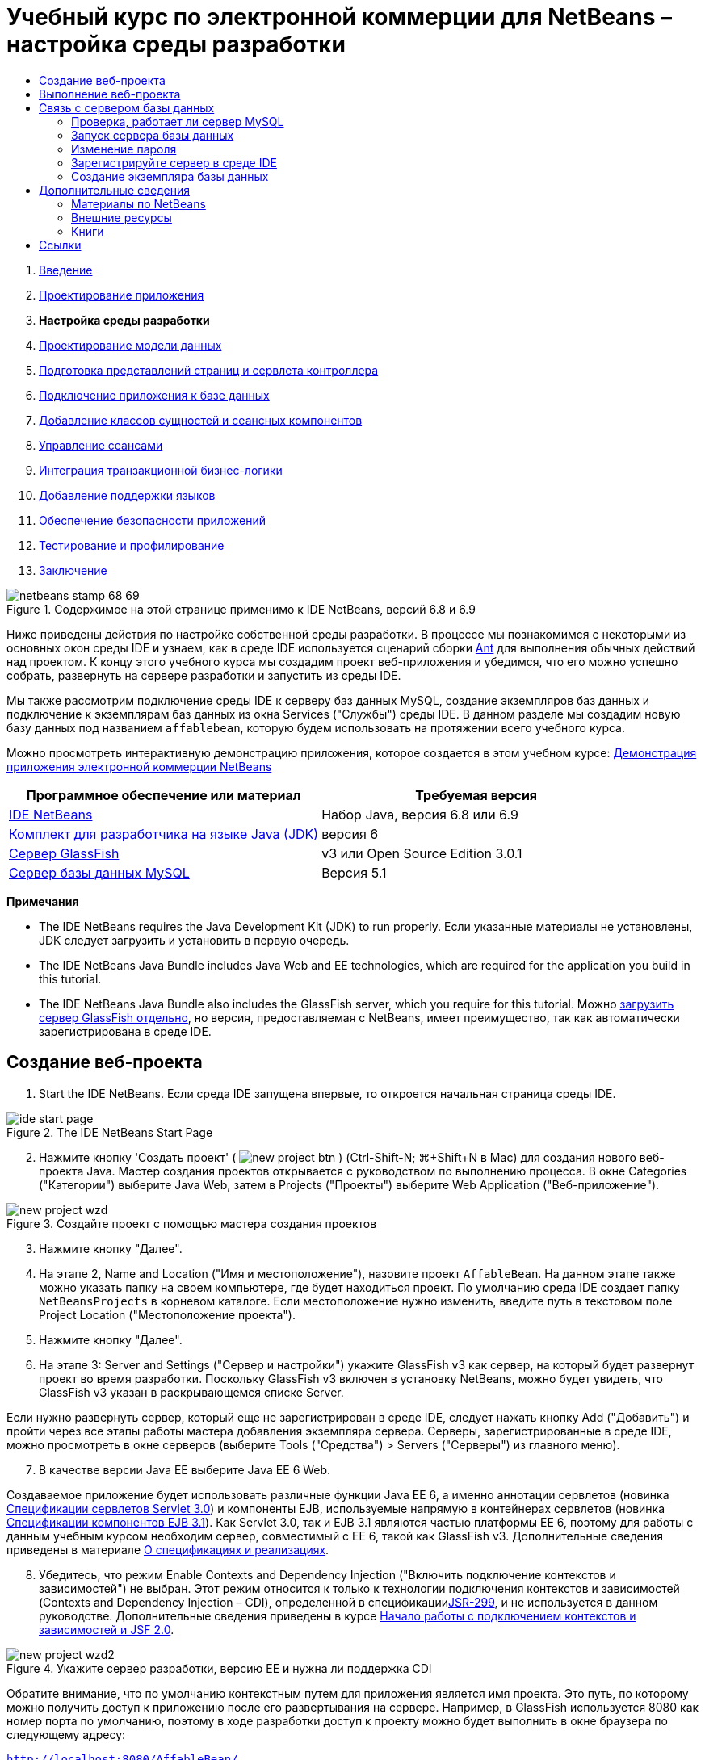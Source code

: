 // 
//     Licensed to the Apache Software Foundation (ASF) under one
//     or more contributor license agreements.  See the NOTICE file
//     distributed with this work for additional information
//     regarding copyright ownership.  The ASF licenses this file
//     to you under the Apache License, Version 2.0 (the
//     "License"); you may not use this file except in compliance
//     with the License.  You may obtain a copy of the License at
// 
//       http://www.apache.org/licenses/LICENSE-2.0
// 
//     Unless required by applicable law or agreed to in writing,
//     software distributed under the License is distributed on an
//     "AS IS" BASIS, WITHOUT WARRANTIES OR CONDITIONS OF ANY
//     KIND, either express or implied.  See the License for the
//     specific language governing permissions and limitations
//     under the License.
//

= Учебный курс по электронной коммерции для NetBeans – настройка среды разработки
:jbake-type: tutorial
:jbake-tags: tutorials 
:markup-in-source: verbatim,quotes,macros
:jbake-status: published
:icons: font
:syntax: true
:source-highlighter: pygments
:toc: left
:toc-title:
:description: Учебный курс по электронной коммерции для NetBeans – настройка среды разработки - Apache NetBeans
:keywords: Apache NetBeans, Tutorials, Учебный курс по электронной коммерции для NetBeans – настройка среды разработки



1. link:intro.html[+Введение+]
2. link:design.html[+Проектирование приложения+]
3. *Настройка среды разработки*
4. link:data-model.html[+Проектирование модели данных+]
5. link:page-views-controller.html[+Подготовка представлений страниц и сервлета контроллера+]
6. link:connect-db.html[+Подключение приложения к базе данных+]
7. link:entity-session.html[+Добавление классов сущностей и сеансных компонентов+]
8. link:manage-sessions.html[+Управление сеансами+]
9. link:transaction.html[+Интеграция транзакционной бизнес-логики+]
10. link:language.html[+Добавление поддержки языков+]
11. link:security.html[+Обеспечение безопасности приложений+]
12. link:test-profile.html[+Тестирование и профилирование+]
13. link:conclusion.html[+Заключение+]

image::../../../../images_www/articles/68/netbeans-stamp-68-69.png[title="Содержимое на этой странице применимо к IDE NetBeans, версий 6.8 и 6.9"]

Ниже приведены действия по настройке собственной среды разработки. В процессе мы познакомимся с некоторыми из основных окон среды IDE и узнаем, как в среде IDE используется сценарий сборки link:http://ant.apache.org/[+Ant+] для выполнения обычных действий над проектом. К концу этого учебного курса мы создадим проект веб-приложения и убедимся, что его можно успешно собрать, развернуть на сервере разработки и запустить из среды IDE.

Мы также рассмотрим подключение среды IDE к серверу баз данных MySQL, создание экземпляров баз данных и подключение к экземплярам баз данных из окна Services ("Службы") среды IDE. В данном разделе мы создадим новую базу данных под названием `affablebean`, которую будем использовать на протяжении всего учебного курса.

Можно просмотреть интерактивную демонстрацию приложения, которое создается в этом учебном курсе: link:http://dot.netbeans.org:8080/AffableBean/[+Демонстрация приложения электронной коммерции NetBeans+]



|===
|Программное обеспечение или материал |Требуемая версия 

|link:https://netbeans.org/downloads/index.html[+IDE NetBeans+] |Набор Java, версия 6.8 или 6.9 

|link:http://www.oracle.com/technetwork/java/javase/downloads/index.html[+Комплект для разработчика на языке Java (JDK)+] |версия 6 

|<<glassFish,Сервер GlassFish>> |v3 или Open Source Edition 3.0.1 

|link:http://dev.mysql.com/downloads/mysql/[+Сервер базы данных MySQL+] |Версия 5.1 
|===

*Примечания*

* The IDE NetBeans requires the Java Development Kit (JDK) to run properly. Если указанные материалы не установлены, JDK следует загрузить и установить в первую очередь.
* The IDE NetBeans Java Bundle includes Java Web and EE technologies, which are required for the application you build in this tutorial.
* The IDE NetBeans Java Bundle also includes the GlassFish server, which you require for this tutorial. Можно link:https://glassfish.dev.java.net/public/downloadsindex.html[+загрузить сервер GlassFish отдельно+], но версия, предоставляемая с NetBeans, имеет преимущество, так как автоматически зарегистрирована в среде IDE.



[[create]]
== Создание веб-проекта

1. Start the IDE NetBeans. Если среда IDE запущена впервые, то откроется начальная страница среды IDE. 

image::images/ide-start-page.png[title="The IDE NetBeans Start Page"]

[start=2]
. Нажмите кнопку 'Создать проект' ( image:images/new-project-btn.png[] ) (Ctrl-Shift-N; ⌘+Shift+N в Mac) для создания нового веб-проекта Java. Мастер создания проектов открывается с руководством по выполнению процесса. В окне Categories ("Категории") выберите Java Web, затем в Projects ("Проекты") выберите Web Application ("Веб-приложение"). 

image::images/new-project-wzd.png[title="Создайте проект с помощью мастера создания проектов"]

[start=3]
. Нажмите кнопку "Далее".

[start=4]
. На этапе 2, Name and Location ("Имя и местоположение"), назовите проект `AffableBean`. На данном этапе также можно указать папку на своем компьютере, где будет находиться проект. По умолчанию среда IDE создает папку `NetBeansProjects` в корневом каталоге. Если местоположение нужно изменить, введите путь в текстовом поле Project Location ("Местоположение проекта").

[start=5]
. Нажмите кнопку "Далее".

[start=6]
. На этапе 3: Server and Settings ("Сервер и настройки") укажите GlassFish v3 как сервер, на который будет развернут проект во время разработки. Поскольку GlassFish v3 включен в установку NetBeans, можно будет увидеть, что GlassFish v3 указан в раскрывающемся списке Server. 

Если нужно развернуть сервер, который еще не зарегистрирован в среде IDE, следует нажать кнопку Add ("Добавить") и пройти через все этапы работы мастера добавления экземпляра сервера. Серверы, зарегистрированные в среде IDE, можно просмотреть в окне серверов (выберите Tools ("Средства") > Servers ("Серверы") из главного меню).


[start=7]
. В качестве версии Java EE выберите Java EE 6 Web. 

Создаваемое приложение будет использовать различные функции Java EE 6, а именно аннотации сервлетов (новинка link:http://jcp.org/en/jsr/summary?id=315[+Спецификации сервлетов Servlet 3.0+]) и компоненты EJB, используемые напрямую в контейнерах сервлетов (новинка link:http://jcp.org/en/jsr/summary?id=318[+Спецификации компонентов EJB 3.1+]). Как Servlet 3.0, так и EJB 3.1 являются частью платформы EE 6, поэтому для работы с данным учебным курсом необходим сервер, совместимый с EE 6, такой как GlassFish v3. Дополнительные сведения приведены в материале link:entity-session.html#specification[+О спецификациях и реализациях+].

[start=8]
. Убедитесь, что режим Enable Contexts and Dependency Injection ("Включить подключение контекстов и зависимостей") не выбран. Этот режим относится к только к технологии подключения контекстов и зависимостей (Contexts and Dependency Injection – CDI), определенной в спецификацииlink:http://jcp.org/en/jsr/detail?id=299[+JSR-299+], и не используется в данном руководстве. Дополнительные сведения приведены в курсе link:../cdi-intro.html[+Начало работы с подключением контекстов и зависимостей и JSF 2.0+]. 

image::images/new-project-wzd2.png[title="Укажите сервер разработки, версию EE и нужна ли поддержка CDI"] 

Обратите внимание, что по умолчанию контекстным путем для приложения является имя проекта. Это путь, по которому можно получить доступ к приложению после его развертывания на сервере. Например, в GlassFish используется 8080 как номер порта по умолчанию, поэтому в ходе разработки доступ к проекту можно будет выполнить в окне браузера по следующему адресу:

[source,java,subs="{markup-in-source}"]
----

http://localhost:8080/AffableBean/
----

[start=9]
. Нажмите кнопку "Завершить". Среда IDE создает заготовку проекта под названием `AffableBean`, которая будет придерживаться link:http://java.sun.com/blueprints/code/projectconventions.html#99632[+формата веб-приложений J2EE Blueprints+]. Среда IDE отображает различные окна в компоновке по умолчанию. 
[.feature]
--

image::images/ide-default-layout.png[role="left", link="images/ide-default-layout.png"]

--

[start=10]
. Рассмотрим компоновку по умолчанию среды IDE. Вот краткий обзор отображаемых окон и вкладок:
* *Редактор.* Редактор (Ctrl-0; ⌘-0 в Mac) является центральным компонентом IDE, и, скорее всего, именно с ним выполняется большая часть работы. Редактор автоматически адаптируется к используемому языку, предоставляя документацию, автозавершение кода, подсказки и сообщения об ошибках для конкретной технологии, в которой пишется код.
* *Окно 'Проекты'* Окно 'Проекты' (Ctrl-1; ⌘-1 в Mac) является точкой входа в ресурсы проекта. Обеспечивается _логическое представление_ важного содержимого проекта и группируются файлы вместе на основе их функций (например, `Файлы конфигурации`). После щелчка правой кнопкой мышиing узлов в окне 'Проекты' можно вызывать действия, которые являются общими для выполняемых задач разработки (например, `Сборка`, `Очистка`, `Развертывание`, `Запуск`).
* *Окно 'Файлы'* Окно 'Проекты' (Ctrl-2; ⌘-2 в Mac) содержит представление проекта на основе каталогов. Оно позволяет увидеть структуру проекта в том виде, как она существует в файловой системе компьютера. Из этого окна можно увидеть все файлы, относящиеся к проекту, включая сценарий сборки Ant (`build.xml`) и файлы, необходимые среде IDE для работы с проектом (содержатся в папке `nbproject`). При запуске проекта можно увидеть местоположение скомпилированных файлов Java (папка `build`). Если сборка проекта была выполнена явно (путем выбора 'Сборка' или 'Очистка и сборка' в контекстном меню узла проекта в окне 'Проекты'), то можно просмотреть распространяемый файл WAR (содержится в папке `dist`).
* *Навигатор.* Навигатор (Ctrl-7; ⌘-7 в Mac) содержит структурное представление файла, открытого в редакторе. Например, если отображается веб-страница HTML, навигатор перечисляет узлы тегов так, чтобы это соответствовало модели DOM страницы. Если в редакторе открыт класс Java, навигатор отображает свойства и методы, относящиеся к этому классу. Навигатор можно использовать для перехода к элементам внутри редактора. Например, дважды щелкнув узел в навигаторе, можно перейти напрямую к этому элементу в редакторе.
* *Окно 'Задачи'* Окно 'Задачи' (Ctrl-6; ⌘-6 в Mac) автоматически сканирует код и указывает строки с ошибками компиляции, быстрыми исправлениями и предупреждениями о стиле. Для классов Java оно также приводит закомментированные строки, содержащие такие слова, как "`TODO`" или "`FIXME`".
* *Окно 'Службы'* Окно 'Службы' (Ctrl-5; ⌘+5 в Mac) предоставляет интерфейс для управления серверами, веб-службами, базами данных и соединениями с базами данных, а также другие службы, связанные с разработкой в команде.
* *Окно вывода:* _(Не отображается)_ Окно вывода (Ctrl-4; ⌘-4 в Mac) автоматически отображается при вызове действия, которые вызывает службу, как правило, из внешних ресурсов, таких как сервер, и может отражать файлы журнала сервера. С веб-проектами также позволяет просматривать данные, связанные с задачами Ant (например, `Сборка`, `Очистка и сборка`, `Очистка`).
* *Палитра* _(Не отображается)_ Палитра (Ctrl-Shift-8; ⌘-Shift-8 в Mac) предоставляет различные удобные фрагменты кода, которые можно перетащить в редактор. Многие из фрагментов кода, включенных в палитру, также доступны через автозавершение кода в редакторе, как будет продемонстрировано ниже.

*Примечание.* Ко всем окнам IDE можно получить доступ из элемента меню Window.


[[run]]
== Выполнение веб-проекта

1. Выполните новый проект `AffableBean`. В окне 'Проекты' это можно сделать правым щелчком мыши узла проекта и выбрав команду Run. В противном случае нажмите кнопку 'Запустить проект' ( image:images/run-project-btn.png[] ) (F6; fn-F6 в Mac) на главной панели инструментов в IDE. 

Откроется окно браузера с начальной страницей проекта. 

image::images/hello-world.png[title="Проект автоматически разворачивается на сервере и отображаются в браузере"] 

Что сейчас произошло? При выполнении веб-проекта среда IDE вызывает цель Ant `run` в сценарии сборки нашего проекта. Разобраться в этом можно, открыв файл `build.xml` проекта в редакторе.

[start=2]
. Переключитесь в окно 'Файлы' (Ctrl-2; ⌘-2 в Mac), разверните узел проекта и дважды щелкните файл, содержащийся в проекте `build.xml`. Когда файл `build.xml` открывается в редакторе, навигатор перечисляет все цели Ant, доступные сценарию. 

image::images/navigator-ant-targets.png[title="В навигаторе перечислены все доступные целевые элементы Ant для сценария build.xml"]

Стандартные целевые элементы Ant отображаются с помощью значка общего целевого элемента ( image:images/ant-normal-icon.png[] ). _Выделенный_ значок целевого элемента ( image:images/ant-emphasized-icon.png[] ) лишь указывает на то, что целевой элемент включает в себя описание, которое отображается в виде подсказки (как показано на изображении выше). Дополнительные сведения приведены в курсе link:../../java/project-setup.html[+Создание, импорт и настройка проектов Java+].


[start=3]
. Дважды щелкните цель `run`. Файл `build-impl.xml` откроется в редакторе и отобразить определение цели.

[source,java,subs="{markup-in-source}"]
----

<target depends="run-deploy,run-display-browser" description="Deploy to server and show in browser." name="run"/>
----
Почему файл `build-impl.xml` открылся при щелчке цели от`build.xml`? Если переключиться обратно к `build.xml` (нажмите Ctrl-Tab) и изучить содержимое файла, можно будет увидеть следующую строку:

[source,java,subs="{markup-in-source}"]
----

<import file="nbproject/build-impl.xml"/>
----

Сценарий построения проекта, по сути, является пустым файлом, импортирующим определенные NetBeans цели из `nbproject/build-impl.xml`.

Стандартный сценарий `build.xml` проекта можно свободно изменять, добавляя новые цели или переопределяя определенные средой NetBeans цели. А вот файл `build-impl.xml` изменять не следует.

В определении цели `run` можно увидеть, что он зависит от следующих целей:
* `run-deploy`
* `run-display-browser`
Обе эти цели, в свою очередь, зависят от других целей, которые можно найти в других местах файла `build-impl.xml`. Но по сути при вызове цели `run` происходит следующее:
1. Проект компилируется.
2. Создается файл WAR.
3. Запускается сервер (если он не работает).
4. Файл WAR развертывается на указанный сервер.
5. Открывается окно браузера, чтобы отобразить URL-адрес сервера и контекстный путь приложения.

Дополнительные сведения по использованию Ant приведены в официальном link:http://ant.apache.org/manual/index.html[+Руководстве по Ant+].


[start=4]
. Чтобы создать распространяемый файл WAR для своего проекта, выберите Clean and Build Project ("Очистить и собрать проект") либо Clean and Build Main Project ("Очистить и собрать главный проект") из меню Run ("Выполнить") среды IDE.

[start=5]
. В окне "Файлы" (Ctrl-2; ⌘-2 в Mac) разверните узел проекта. Папка `dist` содержит файл WAR проекта. Папка `build` содержит скомпилированный проект. 

image::images/files-window.png[title="Окно 'Файлы' содержит представление проекта на основе каталогов."]

*Примечание.* При _очистке_ проекта (в окне 'Проекты' выберите меню правой кнопки мыши 'Очистить из узла проекта'), при этом оба элемента из этих папок удаляются.


[start=6]
. Перейдите в окно "Службы" (Ctrl-5; ⌘-5 в Mac) и разверните 'Серверы' > 'GlassFish Server 3' > 'Узел приложения'. 

image::images/services-win-deployed-app.png[title="В окне 'Службы' отображается состояние сервера, развернутых приложений и ресурсов"]

*Примечание.* "GlassFish v3" это имя сервера по умолчанию для пользователей NetBeans 6.8.

Значок зеленой стрелки на узле сервера GlassFish ( image:images/gf-server-running-node.png[] ) указывает, что сервер запущен. В папке Applications ("Приложения") перечислены все развернутые приложения, можно увидеть, что приложение `AffableBean` успешно развернуто.

К этому моменту мы создали веб-проект Java в среде IDE и убедились, что его можно успешно собрать, развернуть на сервере разработки и открыть в браузере при выполнении.



[[communicate]]
== Связь с сервером базы данных

После того как сервер базы данных MySQL загружен и установлен, к нему можно подключиться из среды IDE. При установке по умолчанию для подключению к серверу базы данных используется имя учетной записи пользователя '`root`' и пароль '' (пустая строка). Но из-за проблем подключения GlassFish рекомендуется использовать учетную запись, пароль которой не является пустой строкой.^<<footnote1,[1]>>^ Ниже приведены указания, как запустить сервер базы данных и изменить пароль для учетной записи `root` на '`nbuser`' из командной строки MySQL. Сочетание '`root`' / '`nbuser`' используется во всем руководстве по электронной коммерции для NetBeans. После запуска и должной настройки сервера базы данных зарегистрируйте его в среде IDE и создайте экземпляр базы данных.

*Примечание.* В инструкциях командной строки, приведенных ниже, предполагается, что была добавлена команда `mysql` к переменной среды `PATH`. (В противном случае при вводе команд `mysql` в командной строке будет выдана ошибка "`mysql: command not found`".) 

Если команда `mysql` не добавлена к `PATH`, команду можно вызвать, введя полный путь к каталогу установки MySQL`bin`. Например, если команда `mysql` расположена в каталоге`/usr/local/mysql/bin`, следует ввести следующее:


[source,java,subs="{markup-in-source}"]
----

shell> */usr/local/mysql/bin/*mysql -u root
----

Дополнительные сведения приведены в официальном справочном руководстве по MySQL:

* link:http://dev.mysql.com/doc/refman/5.1/en/general-installation-issues.html[+2.1. General Installation Guidance ("Общее руководство по установке")+]
* link:http://dev.mysql.com/doc/refman/5.1/en/default-privileges.html[+2.13.2. Securing the Initial MySQL Accounts ("Обеспечение безопасности учетных записей MySQL")+]
* link:http://dev.mysql.com/doc/refman/5.1/en/invoking-programs.html[+4.2.1. Invoking MySQL Programs ("Вызов программ MySQL")+]
* link:http://dev.mysql.com/doc/refman/5.1/en/setting-environment-variables.html[+4.2.4. Setting Environment Variables ("Настройка переменных среды")+]


Выполните следующие шаги.

* <<check,Проверка, работает ли сервер MySQL>>
* <<start,Запуск сервера базы данных>>
* <<password,Изменение пароля>>
* <<register,Регистрация сервера в среде IDE>>
* <<database,Создание экземпляра базы данных>>


[[check]]
=== Проверка, работает ли сервер MySQL

Перед подключением к серверу MySQL из среды IDE необходимо убедиться, что этот сервер работает. Один из способов сделать это – использовать команду link:http://dev.mysql.com/doc/refman/5.1/en/mysqladmin.html[+`ping`+] клиента `mysqladmin`.

1. Откройте командную строку и введите следующее:

[source,java,subs="{markup-in-source}"]
----

shell> mysqladmin ping
----
Если сервер работает, то будет получен подобный результат:

[source,java,subs="{markup-in-source}"]
----

mysqld is alive
----
Если сервер не работает, то будет получен подобный результат:

[source,java,subs="{markup-in-source}"]
----

mysqladmin: connect to server at 'localhost' failed
error: 'Can't connect to local MySQL server through socket '/tmp/mysql.sock'
Check that mysqld is running and that the socket: '/tmp/mysql.sock' exists!
----


[[start]]
=== Запуск сервера базы данных

Если сервер MySQL не работает, его можно запустить из командной строки. Краткое и не зависящее от платформы описание этого действия приведено в link:http://dev.mysql.com/doc/refman/5.1/en/automatic-start.html[+2.13.1.2. Starting and Stopping MySQL Automatically ("Автоматический запуск и остановка MySQL")+]. В следующих действиях даны общие указания в зависимости от операционной системы.


==== Unix-подобные системы:

Для Unix-подобных систем сервер MySQL рекомендуется запускать, вызывая link:http://dev.mysql.com/doc/mysql-startstop-excerpt/5.1/en/mysqld-safe.html[+`mysqld_safe`+].

1. Откройте командную строку и выполните команду `mysqld_safe`:

[source,java,subs="{markup-in-source}"]
----

shell> sudo ./mysqld_safe
----
Отображается приблизительно следующее:

[source,java,subs="{markup-in-source}"]
----

090906 02:14:37 mysqld_safe Starting mysqld daemon with databases from /usr/local/mysql/data
----


==== Windows:

Установщик MySQL для Windows позволяет установить сервер базы данных как службу Windows, которая автоматически запускает и останавливает MySQL вместе с операционной системой. Если базу данных необходимо запустить вручную, выполните команду link:http://dev.mysql.com/doc/mysql-startstop-excerpt/5.1/en/mysqld.html[+`mysqld`+] из папки `bin` каталога установки.

1. Откройте окно консоли Windows (из меню "Пуск" выберите "Выполнить..." и введите `cmd` в текстовое поле). Отобразится окно командной строки.
2. Введите следующую команду (указанный путь предполагает установку версии 5.1 в каталог установки по умолчанию):

[source,java,subs="{markup-in-source}"]
----

C:\> "C:\Program Files\MySQL\MySQL Server 5.1\bin\mysqld"
----

Дополнительные сведения приведены в официальном справочном руководстве по MySQL: link:http://dev.mysql.com/doc/refman/5.1/en/windows-start-command-line.html[+2.4.5.5. Starting MySQL from the Windows Command Line ("Запуск MySQL из командной строки Windows")+].


[[password]]
=== Изменение пароля

Чтобы сменить пароль учетной записи `root` на '`nbuser`', выполните следующие действия.

1. Откройте командную строку и введите следующее:

[source,java,subs="{markup-in-source}"]
----

shell> mysql -u root
mysql> UPDATE mysql.user SET Password = PASSWORD('nbuser') WHERE User = 'root';
mysql> FLUSH PRIVILEGES;
----

Дополнительные сведения приведены в официальном справочном руководстве по MySQL: link:http://dev.mysql.com/doc/refman/5.1/en/default-privileges.html[+2.13.2. Securing the Initial MySQL Accounts ("Обеспечение безопасности первоначальных учетных записей MySQL")+].


[[register]]
=== Зарегистрируйте сервер в среде IDE

Окно Services ("Службы") среды IDE позволяет подключаться к серверу, запускать и останавливать сервер, просматривать экземпляры базы данных и данные, которые они содержат, а также работать как внешнее средство администрирования на сервере.

1. В окне 'Службы' щелкните правой кнопкой мыши узел Databases и выберите 'Регистрация сервера MySQL'. 

image::images/register-mysql-server.png[title="Регистрация сервера MySQL в окне 'Службы' в среде IDE"] 

В диалоговом окне MySQL Server Properties ("Свойства сервера MySQL"), во вкладке Basic Properties ("Базовые свойства") можно увидеть свойства по умолчанию для установленного экземпляра сервера MySQL. Это:
* *Имя узла сервера:* `localhost`
* *Номер порта сервера:* `3306`
* *Имя администратора:* `root`
* *Пароль администратора:* `nbuser`

[start=2]
. Выберите параметр Save Password ("Сохранить пароль"). 

image::images/mysql-server-properties.png[title="Укажите настройки сервера MySQL"]

[start=3]
. Нажмите кнопку "ОК". Среда IDE подключается к серверу базы данных MySQL и перечисляет экземпляры базы данных, находящиеся на сервере. Если развернуть узел Drivers ("Драйверы"), можно также увидеть, что среда IDE содержит драйвер link:http://dev.mysql.com/doc/refman/5.1/en/connector-j.html[+Connector/J JDBC+] для MySQL. 

image::images/services-win-mysql.png[title="Подключитесь к серверу MySQL в окне 'Службы'"] 

Серверу приложений (т. е., GlassFish) необходим драйвер для обеспечения связи между кодом Java и базой данных MySQL. Поскольку среда IDE уже содержит драйвер Connector/J, его не нужно загружать. Более того, как будет показано ниже, в настройках сервера можно включить развертывание драйвера JDBC, так что драйвер будет автоматически развернут на GlassFish в случае его отсутствия на сервере. 

Действия 4-7, приведенные ниже, не обязательны. Среду IDE можно настроить на запуск и остановку сервера MySQL, а также на работу в качестве внешнего средства администрирования на сервере.

[start=4]
. Щелкните правой кнопкой мыши узел сервера MySQL и выберите Properties ("Свойства"). В диалоговом окне Server Properties ("Свойства сервера") MySQL выберите вкладку Admin Properties ("Свойства администрирования").

[start=5]
. В поле Path/URL to admin tool ("Путь/URL-адрес средства администрирования") введите путь к исполняемому файлу средства администрирования баз данных, такого как link:http://dev.mysql.com/doc/administrator/en/mysql-administrator-introduction.html[+MySQL Administrator+], на своем компьютере. MySQL Administrator входит в набор средств link:http://dev.mysql.com/downloads/gui-tools/[+MySQL GUI Tools+].

[start=6]
. В поле Path to start command ("Путь к команде запуска") введите путь к команде запуска MySQL (т. е. `mysqld` или `mysqld_safe`, в зависимости от операционной системы). (См. <<start,Запуск сервера базы данных>> выше). 

*Примечание.* Для системах, схожих с Unix, можно обнаружить, что можно вызвать команду запуска с использованием корневых или административных привилегий. Чтобы решить эту проблему, можно создать сценарий (используя link:http://www.nongnu.org/gksu/[+gksu+] для Linux и Solaris, link:http://developer.apple.com/mac/library/documentation/Darwin/Reference/ManPages/man1/osascript.1.html[+osascript+] для Mac), который выполнит эту задачу. Дополнительные сведения приведены в link:http://davidvancouvering.blogspot.com/2008/09/starting-mysql-in-netbeans-as.html[+данной записи в блоге+].


[start=7]
. В поле Path to stop command ("Путь к команде остановки") введите путь к команде остановки MySQL (т. е., `mysqladmin shutdown`). Поскольку этой команде необходима учетная запись пользователя с правами на завершение работы, необходимо ввести имя пользователя/пароль в поле Arguments ("Аргументы"). Например:
* *Аргументы* `-u root -pnbuser shutdown`

После настройки полей, перечисленных на вкладке Advanced Properties ("Расширенные свойства"), можно:

* *Запустить сервер MySQL:* щелкнуть правой кнопкой мыши узел сервера MySQL и выбрать Start ("Пуск").
* *Остановить сервер MySQL:* щелкнуть правой кнопкой мыши узел сервера MySQL и выбрать Stop ("Стоп").
* *Запустить внешнее средство администрирования:* щелкнуть правой кнопкой мыши узел сервера MySQL и выбрать Run Administration Tool ("Запустить средство администрирования").


[[database]]
=== Создание экземпляра базы данных

1. Создайте экземпляр базы данных, который мы будем использовать на протяжении данного учебного курса. Для этого щелкните правой кнопкой мыши узел MySQL Server и выберите 'Создать базу данных'.
2. В отобразившемся диалоговом окне введите `affablebean`. Выберите параметр Grant Full Access ("Предоставить полный доступ"), затем выберите `root@localhost` из раскрывающегося поля. Это даст учетной записи на `root` на узле `localhost` доступ к данной базе данных. Позже, когда мы создадим на сервере пул подключений, будет необходимо предоставить учетную запись `root` и пароль `nbuser` как учетные данные, чтобы предоставить серверу доступ к базе данных. 

image::images/create-mysql-db-dialog.png[title="Правой кнопкой мыши щелкните узел сервера и выберите "Создать базу данных", чтобы создать новый экземпляр базы данных"]

[start=3]
. Нажмите кнопку "ОК". Будет создана база данных `affablebean` и автоматически установлено подключение к ней. Подключения отображаются в окне 'Службы' с помощью узла подключения ( image:images/db-connection-node.png[] ).

*Примечание.* Узлы подключения сохраняются в окне 'Службы'. Если вы перезагрузите IDE, узел подключения отобразится с неровной линией ( image:images/connection-broken.png[] ), что указывает на обрыв подключения. Для повторного соединения с базой данных убедитесь, что сервер баз данных запущен, щелкните правой кнопкой мыши узел и выберите 'Подключение'.


[start=4]
. Разверните узел подключения для базы данных `affablebean`. Он содержит схему базы данных по умолчанию (`affablebean`), в которой можно найти узлы таблиц, представлений и процедур. Сейчас они пусты, поскольку мы пока ничего не создали. 

image::images/db-conn-affable-bean.png[title="Подключения к базам данных содержат схему базы данных по умолчанию и узлы для таблиц, представлений и процедур."]

Теперь мы подключены к серверу MySQL из среды IDE и создали новую базу данных `affablebean`, которую будем использовать на протяжении данного учебного курса. Кроме того, мы создали веб-проект Java в среде IDE и убедились, что его можно успешно собрать, развернуть на сервере разработки и открыть в браузере при выполнении. Теперь, когда среда разработки готова, можно приступить к наброску модели данных приложения.

link:/about/contact_form.html?to=3&subject=Feedback: NetBeans E-commerce Tutorial - Setting up the Development Environment[+Мы ждем ваших отзывов+]



[[seeAlso]]
== Дополнительные сведения


=== Материалы по NetBeans

* link:../../java/project-setup.html[+Создание, импорт и настройка проектов Java+]
* link:../../../articles/mysql.html[+MySQL and IDE NetBeans+]
* link:../../ide/mysql.html[+Подключение к базе данных MySQL+]
* link:../../web/mysql-webapp.html[+Создание простого веб-приложения, использующего базу данных MySQL+]


=== Внешние ресурсы

* link:http://ant.apache.org/manual/index.html[+Руководство пользователя Apache Ant+]
* link:http://ant.apache.org/manual/tutorial-HelloWorldWithAnt.html[+"Hello World" с помощью Ant+]
* link:http://dev.mysql.com/doc/refman/5.1/en/[+Справочное руководство по MySQL 5.1+]
* link:http://dev.mysql.com/doc/administrator/en/index.html[+Справочное руководство администратора по MySQL+]


=== Книги

* link:https://netbeans.org/kb/articles/books.html[+Книги по среде IDE NetBeans+]
* link:http://www.apress.com/book/view/1590598954[+Pro IDE NetBeans 6 Rich Client Platform Edition+]
* link:http://apress.com/book/view/1430219548[+Начало работы с платформой Java EE 6 с GlassFish 3: от новичка до профессионала+]



== Ссылки

1. <<1,^>> При использовании GlassFish v3 можно создать пул подключений к серверу базы данных MySQL, используя пустой пароль. GlassFish Open Source Edition 3.0.1, included with IDE NetBeans 6.9, does not enable a connection using an empty password. См. link:https://glassfish.dev.java.net/issues/show_bug.cgi?id=12221[+GlassFish, проблема 12221+].
